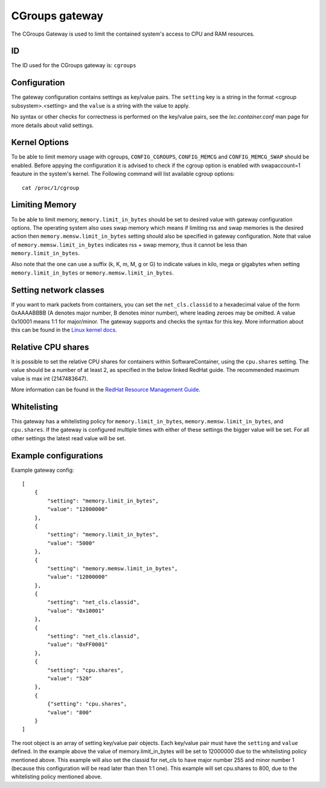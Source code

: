 CGroups gateway
===============

The CGroups Gateway is used to limit the contained system's access to CPU and RAM resources.

ID
--

The ID used for the CGroups gateway is: ``cgroups``

Configuration
-------------

The gateway configuration contains settings as key/value pairs. The ``setting`` key
is a string in the format <cgroup subsystem>.<setting> and the ``value`` is a string
with the value to apply.

No syntax or other checks for correctness is performed on the key/value pairs,
see the `lxc.container.conf` man page for more details about valid settings.

Kernel Options
--------------
To be able to limit memory usage with cgroups, ``CONFIG_CGROUPS``, ``CONFIG_MEMCG`` and
``CONFIG_MEMCG_SWAP`` should be enabled. Before appying the configuration it is
advised to check if the cgroup option is enabled with swapaccount=1 feauture in the system's
kernel. The Following command will list available cgroup options::

    cat /proc/1/cgroup

Limiting Memory
---------------
To be able to limit memory, ``memory.limit_in_bytes`` should be set to desired value with gateway
configuration options. The operating system also uses swap memory which means if limiting rss and swap
memories is the desired action then ``memory.memsw.limit_in_bytes`` setting should also be specified
in gateway configuration. Note that value of ``memory.memsw.limit_in_bytes`` indicates rss + swap
memory, thus it cannot be less than ``memory.limit_in_bytes``.

Also note that the one can use a suffix (k, K, m, M, g or G) to indicate values in kilo,
mega or gigabytes when setting ``memory.limit_in_bytes`` or ``memory.memsw.limit_in_bytes``.

Setting network classes
-----------------------
If you want to mark packets from containers, you can set the ``net_cls.classid`` to a hexadecimal
value of the form 0xAAAABBBB (A denotes major number, B denotes minor number), where leading zeroes
may be omitted. A value 0x10001 means 1:1 for major/minor. The gateway supports and checks the
syntax for this key. More information about this can be found in the `Linux kernel docs
<https://www.kernel.org/doc/Documentation/cgroup-v1/net_cls.txt>`_.

Relative CPU shares
-------------------
It is possible to set the relative CPU shares for containers within SoftwareContainer, using the
``cpu.shares`` setting. The value should be a number of at least 2, as specified in the below
linked RedHat guide. The recommended maximum value is max int (2147483647).

More information can be found in the `RedHat Resource Management Guide
<https://access.redhat.com/documentation/en-US/Red_Hat_Enterprise_Linux/6/html/Resource_Management_Guide/sec-cpu.html>`_.

Whitelisting
------------

This gateway has a whitelisting policy for ``memory.limit_in_bytes``,
``memory.memsw.limit_in_bytes``, and ``cpu.shares``.
If the gateway is configured multiple times with either of these settings the bigger value
will be set. For all other settings the latest read value will be set.

Example configurations
----------------------

Example gateway config::

    [
        {
            "setting": "memory.limit_in_bytes",
            "value": "12000000"
        },
        {
            "setting": "memory.limit_in_bytes",
            "value": "5000"
        },
        {
            "setting": "memory.memsw.limit_in_bytes",
            "value": "12000000"
        },
        {
            "setting": "net_cls.classid",
            "value": "0x10001"
        },
        {
            "setting": "net_cls.classid",
            "value": "0xFF0001"
        },
        {
            "setting": "cpu.shares",
            "value": "520"
        },
        {
            {"setting": "cpu.shares",
            "value": "800"
        }
    ]

The root object is an array of setting key/value pair objects. Each key/value pair
must have the ``setting`` and ``value`` defined. In the example above the value of
memory.limit_in_bytes will be set to 12000000 due to the whitelisting policy mentioned above.
This example will also set the classid for net_cls to have major number 255 and minor number 1
(because this configuration will be read later than then 1:1 one).
This example will set cpu.shares to 800, due to the whitelisting policy mentioned above.
